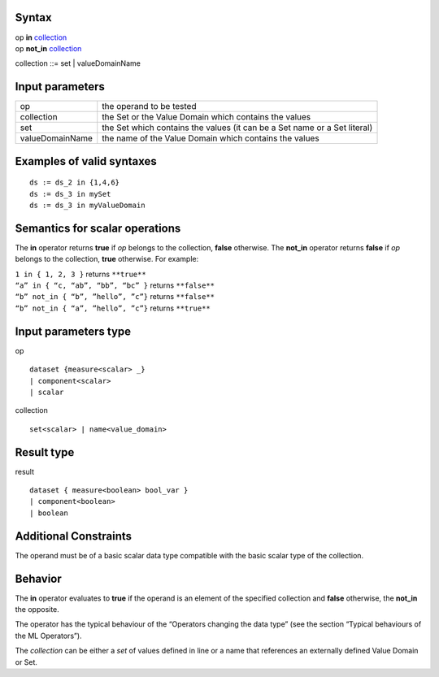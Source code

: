 ------
Syntax
------

| op **in** collection_
| op **not_in** collection_

.. _collection: 

collection ::= set | valueDomainName

----------------
Input parameters
----------------
.. list-table::

   * - op
     - the operand to be tested
   * - collection
     - the Set or the Value Domain which contains the values
   * - set
     - the Set which contains the values (it can be a Set name or a Set literal)
   * - valueDomainName
     - the name of the Value Domain which contains the values

------------------------------------
Examples of valid syntaxes
------------------------------------
::

  ds := ds_2 in {1,4,6}
  ds := ds_3 in mySet
  ds := ds_3 in myValueDomain	


------------------------------------
Semantics  for scalar operations
------------------------------------
The **in** operator returns **true** if *op* belongs to the collection, **false** otherwise.
The **not_in** operator returns **false** if *op* belongs to the collection, **true** otherwise.
For example:

| ``1 in { 1, 2, 3 }`` returns ``**true**``
| ``“a” in { “c, “ab”, “bb”, “bc” }`` returns ``**false**``
| ``“b” not_in { “b”, ”hello”, ”c”}`` returns ``**false**``
| ``“b” not_in { “a”, ”hello”, ”c”}`` returns ``**true**``

-----------------------------
Input parameters type
-----------------------------
op ::

    dataset {measure<scalar> _}
    | component<scalar>
    | scalar

collection ::

    set<scalar> | name<value_domain>

-----------------------------
Result type
-----------------------------
result ::

    dataset { measure<boolean> bool_var }
    | component<boolean>
    | boolean

-----------------------------
Additional Constraints
-----------------------------
The operand must be of a basic scalar data type compatible with the basic scalar type of the collection.

--------
Behavior
--------

The **in** operator evaluates to **true** if the operand is an element of the specified collection and **false** otherwise,
the **not_in** the opposite.

The operator has the typical behaviour of the “Operators changing the data type” (see the section “Typical
behaviours of the ML Operators”).

The *collection* can be either a *set* of values defined in line or a name that references an externally defined Value
Domain or Set.
